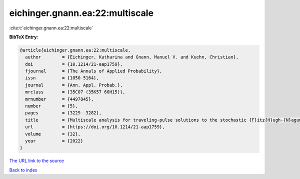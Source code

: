 eichinger.gnann.ea:22:multiscale
================================

:cite:t:`eichinger.gnann.ea:22:multiscale`

**BibTeX Entry:**

.. code-block:: bibtex

   @article{eichinger.gnann.ea:22:multiscale,
     author        = {Eichinger, Katharina and Gnann, Manuel V. and Kuehn, Christian},
     doi           = {10.1214/21-aap1759},
     fjournal      = {The Annals of Applied Probability},
     issn          = {1050-5164},
     journal       = {Ann. Appl. Probab.},
     mrclass       = {35C07 (35K57 60H15)},
     mrnumber      = {4497845},
     number        = {5},
     pages         = {3229--3282},
     title         = {Multiscale analysis for traveling-pulse solutions to the stochastic {F}itz{H}ugh-{N}agumo equations},
     url           = {https://doi.org/10.1214/21-aap1759},
     volume        = {32},
     year          = {2022}
   }

`The URL link to the source <https://doi.org/10.1214/21-aap1759>`__


`Back to index <../By-Cite-Keys.html>`__
